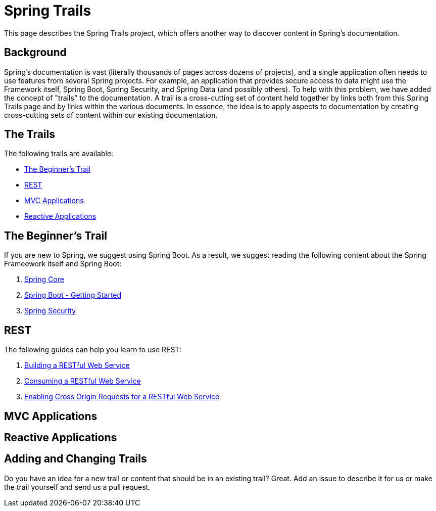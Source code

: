 = Spring Trails
:linkcss:
:stylesheet: stylesheets/spring.css

This page describes the Spring Trails project, which offers another way to discover content in Spring's documentation.

== Background

Spring's documentation is vast (literally thousands of pages across dozens of projects), and a single application often needs to use features from several Spring projects. For example, an application that provides secure access to data might use the Framework itself, Spring Boot, Spring Security, and Spring Data (and possibly others). To help with this problem, we have added the concept of "trails" to the documentation. A trail is a cross-cutting set of content held together by links both from this Spring Trails page and by links within the various documents. In essence, the idea is to apply aspects to documentation by creating cross-cutting sets of content within our existing documentation.

== The Trails

The following trails are available:

* <<trails-beginner>>
* <<trails-rest>>
* <<trails-mvc-applications>>
* <<trails-reactive-applications>>

[[trails-beginner]]
== The Beginner's Trail

If you are new to Spring, we suggest using Spring Boot. As a result, we suggest reading the following content about the Spring Frameework itself and Spring Boot:

. file:///Users/j/projects/demo/framework/html5/core.html[Spring Core]
. file:///Users/j/projects/demo/boot/htmlsingle/index.html#getting-started[Spring Boot - Getting Started]
. file:///Users/j/projects/demo/security/html5/index.html[Spring Security]

[[trails-rest]]
== REST

The following guides can help you learn to use REST:

. file:///Users/j/projects/demo/gs-rest-service/README.adoc[Building a RESTful Web Service]
. file:///Users/j/projects/demo/gs-consuming-rest/README.adoc[Consuming a RESTful Web Service]
. file:///Users/j/projects/demo/gs-rest-service-cors/README.adoc[Enabling Cross Origin Requests for a RESTful Web Service]

[[trails-mvc-applications]]
==  MVC Applications

[[trails-reactive-applications]]
== Reactive Applications

== Adding and Changing Trails

Do you have an idea for a new trail or content that should be in an existing trail? Great. Add an issue to describe it for us or make the trail yourself and send us a pull request.
